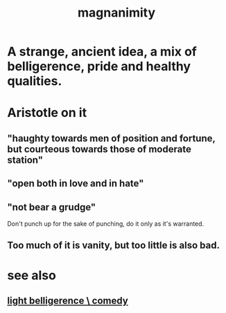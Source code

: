 :PROPERTIES:
:ID:       f8ec8fd3-c9f2-4272-ab41-be9aa687d141
:END:
#+title: magnanimity
* A strange, ancient idea, a mix of belligerence, pride and healthy qualities.
* Aristotle on it
** "haughty towards men of position and fortune, but courteous towards those of moderate station"
** "open both in love and in hate"
** "not bear a grudge"
   Don't punch up for the sake of punching,
   do it only as it's warranted.
** Too much of it is vanity, but too little is also bad.
* see also
** [[id:1ba589c3-00f6-45a8-b5f3-e6c697e89030][light belligerence \ comedy]]
